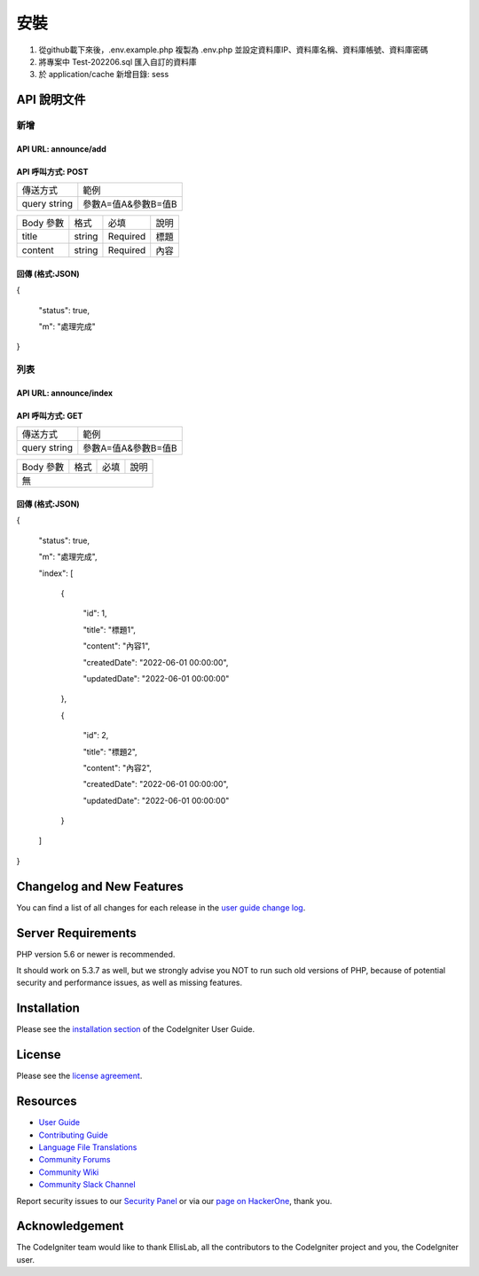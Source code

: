 ###################
安裝
###################

1. 從github載下來後，.env.example.php 複製為 .env.php 並設定資料庫IP、資料庫名稱、資料庫帳號、資料庫密碼
2. 將專案中 Test-202206.sql 匯入自訂的資料庫
3. 於 application/cache 新增目錄: sess

*******************
API 說明文件
*******************

新增
==================
API URL: announce/add
------------------
API 呼叫方式: POST
------------------
+------------+-------------------+
|傳送方式    |範例               |
+------------+-------------------+
|query string|參數A=值A&參數B=值B|
+------------+-------------------+

+------------+---------+---------+----------------------------+
|Body 參數   |格式     |必填     |說明                        |
+------------+---------+---------+----------------------------+
|title       |string   |Required |標題                        |
+------------+---------+---------+----------------------------+
|content     |string   |Required |內容                        |
+------------+---------+---------+----------------------------+

回傳 (格式:JSON)
------------------
{

  "status": true,

  "m": "處理完成"
}

列表
==================
API URL: announce/index
------------------
API 呼叫方式: GET
------------------
+------------+-------------------+
|傳送方式    |範例               |
+------------+-------------------+
|query string|參數A=值A&參數B=值B|
+------------+-------------------+

+------------+---------+---------+----------------------------+
|Body 參數   |格式     |必填     |說明                        |
+------------+---------+---------+----------------------------+
|無                                                           |
+-------------------------------------------------------------+

回傳 (格式:JSON)
------------------
{

  "status": true,

  "m": "處理完成",

  "index": [

    {

      "id": 1,

      "title": "標題1",

      "content": "內容1",

      "createdDate": "2022-06-01 00:00:00",

      "updatedDate": "2022-06-01 00:00:00"

    },

    {

      "id": 2,

      "title": "標題2",

      "content": "內容2",

      "createdDate": "2022-06-01 00:00:00",

      "updatedDate": "2022-06-01 00:00:00"

    }

  ]

}

**************************
Changelog and New Features
**************************

You can find a list of all changes for each release in the `user
guide change log <https://github.com/bcit-ci/CodeIgniter/blob/develop/user_guide_src/source/changelog.rst>`_.

*******************
Server Requirements
*******************

PHP version 5.6 or newer is recommended.

It should work on 5.3.7 as well, but we strongly advise you NOT to run
such old versions of PHP, because of potential security and performance
issues, as well as missing features.

************
Installation
************

Please see the `installation section <https://codeigniter.com/userguide3/installation/index.html>`_
of the CodeIgniter User Guide.

*******
License
*******

Please see the `license
agreement <https://github.com/bcit-ci/CodeIgniter/blob/develop/user_guide_src/source/license.rst>`_.

*********
Resources
*********

-  `User Guide <https://codeigniter.com/docs>`_
-  `Contributing Guide <https://github.com/bcit-ci/CodeIgniter/blob/develop/contributing.md>`_
-  `Language File Translations <https://github.com/bcit-ci/codeigniter3-translations>`_
-  `Community Forums <http://forum.codeigniter.com/>`_
-  `Community Wiki <https://github.com/bcit-ci/CodeIgniter/wiki>`_
-  `Community Slack Channel <https://codeigniterchat.slack.com>`_

Report security issues to our `Security Panel <mailto:security@codeigniter.com>`_
or via our `page on HackerOne <https://hackerone.com/codeigniter>`_, thank you.

***************
Acknowledgement
***************

The CodeIgniter team would like to thank EllisLab, all the
contributors to the CodeIgniter project and you, the CodeIgniter user.
